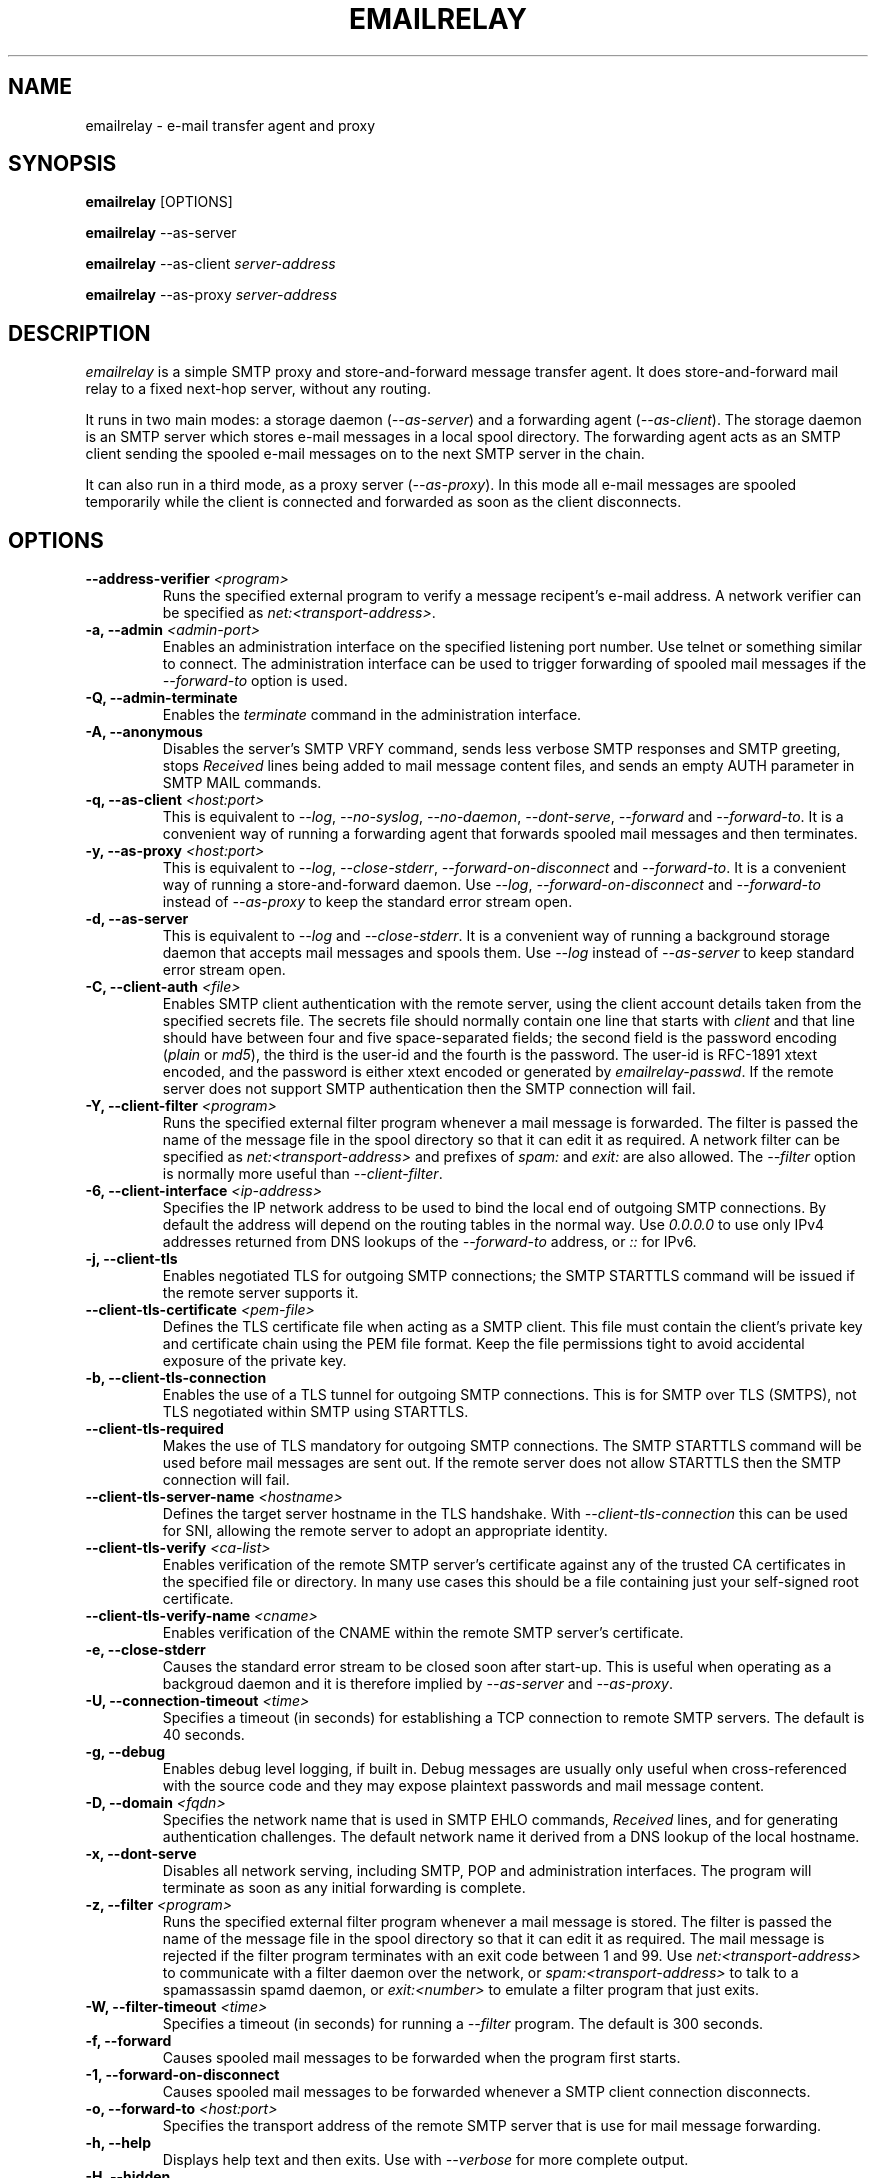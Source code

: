 .\" Copyright (C) 2001-2018 Graeme Walker <graeme_walker@users.sourceforge.net>
.\"
.\" This program is free software: you can redistribute it and/or modify
.\" it under the terms of the GNU General Public License as published by
.\" the Free Software Foundation, either version 3 of the License, or
.\" (at your option) any later version.
.\"
.\" This program is distributed in the hope that it will be useful,
.\" but WITHOUT ANY WARRANTY; without even the implied warranty of
.\" MERCHANTABILITY or FITNESS FOR A PARTICULAR PURPOSE.  See the
.\" GNU General Public License for more details.
.\"
.\" You should have received a copy of the GNU General Public License
.\" along with this program.  If not, see <http://www.gnu.org/licenses/>.
.TH EMAILRELAY 1 local
.SH NAME
emailrelay \- e-mail transfer agent and proxy
.SH SYNOPSIS
.B emailrelay
[OPTIONS]
.LP
.B emailrelay
--as-server
.LP
.B emailrelay
--as-client
.I server-address
.LP
.B emailrelay
--as-proxy
.I server-address
.SH DESCRIPTION
.I emailrelay
is a simple SMTP proxy and store-and-forward message transfer agent.
It does store-and-forward mail relay to a fixed next-hop server, without
any routing.
.LP
It runs in two main modes: a storage daemon
.RI ( --as-server )
and a forwarding
agent
.RI ( --as-client ).
The storage daemon is an SMTP server which stores e-mail
messages in a local spool directory. The forwarding agent acts as an
SMTP client sending the spooled e-mail messages on to the next
SMTP server in the chain.
.LP
It can also run in a third mode, as a proxy server
.RI ( --as-proxy ).
In this mode all e-mail messages are spooled temporarily while the
client is connected and forwarded as soon as the client
disconnects.
.SH OPTIONS
.TP
.B --address-verifier \fI<program>\fR
Runs the specified external program to verify a message recipent's e-mail address. A network verifier can be specified as \fInet:<transport-address>\fR.
.TP
.B \-a, --admin \fI<admin-port>\fR
Enables an administration interface on the specified listening port number. Use telnet or something similar to connect. The administration interface can be used to trigger forwarding of spooled mail messages if the \fI--forward-to\fR option is used.
.TP
.B \-Q, --admin-terminate
Enables the \fIterminate\fR command in the administration interface.
.TP
.B \-A, --anonymous
Disables the server's SMTP VRFY command, sends less verbose SMTP responses and SMTP greeting, stops \fIReceived\fR lines being added to mail message content files, and sends an empty AUTH parameter in SMTP MAIL commands.
.TP
.B \-q, --as-client \fI<host:port>\fR
This is equivalent to \fI--log\fR, \fI--no-syslog\fR, \fI--no-daemon\fR, \fI--dont-serve\fR, \fI--forward\fR and \fI--forward-to\fR. It is a convenient way of running a forwarding agent that forwards spooled mail messages and then terminates.
.TP
.B \-y, --as-proxy \fI<host:port>\fR
This is equivalent to \fI--log\fR, \fI--close-stderr\fR, \fI--forward-on-disconnect\fR and \fI--forward-to\fR. It is a convenient way of running a store-and-forward daemon. Use \fI--log\fR, \fI--forward-on-disconnect\fR and \fI--forward-to\fR instead of \fI--as-proxy\fR to keep the standard error stream open.
.TP
.B \-d, --as-server
This is equivalent to \fI--log\fR and \fI--close-stderr\fR. It is a convenient way of running a background storage daemon that accepts mail messages and spools them. Use \fI--log\fR instead of \fI--as-server\fR to keep standard error stream open.
.TP
.B \-C, --client-auth \fI<file>\fR
Enables SMTP client authentication with the remote server, using the client account details taken from the specified secrets file. The secrets file should normally contain one line that starts with \fIclient\fR and that line should have between four and five space-separated fields; the second field is the password encoding (\fIplain\fR or \fImd5\fR), the third is the user-id and the fourth is the password. The user-id is RFC-1891 xtext encoded, and the password is either xtext encoded or generated by \fIemailrelay-passwd\fR. If the remote server does not support SMTP authentication then the SMTP connection will fail.
.TP
.B \-Y, --client-filter \fI<program>\fR
Runs the specified external filter program whenever a mail message is forwarded. The filter is passed the name of the message file in the spool directory so that it can edit it as required. A network filter can be specified as \fInet:<transport-address>\fR and prefixes of \fIspam:\fR and \fIexit:\fR are also allowed. The \fI--filter\fR option is normally more useful than \fI--client-filter\fR.
.TP
.B \-6, --client-interface \fI<ip-address>\fR
Specifies the IP network address to be used to bind the local end of outgoing SMTP connections. By default the address will depend on the routing tables in the normal way. Use \fI0.0.0.0\fR to use only IPv4 addresses returned from DNS lookups of the \fI--forward-to\fR address, or \fI::\fR for IPv6.
.TP
.B \-j, --client-tls
Enables negotiated TLS for outgoing SMTP connections; the SMTP STARTTLS command will be issued if the remote server supports it.
.TP
.B --client-tls-certificate \fI<pem-file>\fR
Defines the TLS certificate file when acting as a SMTP client. This file must contain the client's private key and certificate chain using the PEM file format. Keep the file permissions tight to avoid accidental exposure of the private key.
.TP
.B \-b, --client-tls-connection
Enables the use of a TLS tunnel for outgoing SMTP connections. This is for SMTP over TLS (SMTPS), not TLS negotiated within SMTP using STARTTLS.
.TP
.B --client-tls-required
Makes the use of TLS mandatory for outgoing SMTP connections. The SMTP STARTTLS command will be used before mail messages are sent out. If the remote server does not allow STARTTLS then the SMTP connection will fail.
.TP
.B --client-tls-server-name \fI<hostname>\fR
Defines the target server hostname in the TLS handshake. With \fI--client-tls-connection\fR this can be used for SNI, allowing the remote server to adopt an appropriate identity.
.TP
.B --client-tls-verify \fI<ca-list>\fR
Enables verification of the remote SMTP server's certificate against any of the trusted CA certificates in the specified file or directory. In many use cases this should be a file containing just your self-signed root certificate.
.TP
.B --client-tls-verify-name \fI<cname>\fR
Enables verification of the CNAME within the remote SMTP server's certificate.
.TP
.B \-e, --close-stderr
Causes the standard error stream to be closed soon after start-up. This is useful when operating as a backgroud daemon and it is therefore implied by \fI--as-server\fR and \fI--as-proxy\fR.
.TP
.B \-U, --connection-timeout \fI<time>\fR
Specifies a timeout (in seconds) for establishing a TCP connection to remote SMTP servers. The default is 40 seconds.
.TP
.B \-g, --debug
Enables debug level logging, if built in. Debug messages are usually only useful when cross-referenced with the source code and they may expose plaintext passwords and mail message content.
.TP
.B \-D, --domain \fI<fqdn>\fR
Specifies the network name that is used in SMTP EHLO commands, \fIReceived\fR lines, and for generating authentication challenges. The default network name it derived from a DNS lookup of the local hostname.
.TP
.B \-x, --dont-serve
Disables all network serving, including SMTP, POP and administration interfaces. The program will terminate as soon as any initial forwarding is complete.
.TP
.B \-z, --filter \fI<program>\fR
Runs the specified external filter program whenever a mail message is stored. The filter is passed the name of the message file in the spool directory so that it can edit it as required. The mail message is rejected if the filter program terminates with an exit code between 1 and 99. Use \fInet:<transport-address>\fR to communicate with a filter daemon over the network, or \fIspam:<transport-address>\fR to talk to a spamassassin spamd daemon, or \fIexit:<number>\fR to emulate a filter program that just exits.
.TP
.B \-W, --filter-timeout \fI<time>\fR
Specifies a timeout (in seconds) for running a \fI--filter\fR program. The default is 300 seconds.
.TP
.B \-f, --forward
Causes spooled mail messages to be forwarded when the program first starts.
.TP
.B \-1, --forward-on-disconnect
Causes spooled mail messages to be forwarded whenever a SMTP client connection disconnects.
.TP
.B \-o, --forward-to \fI<host:port>\fR
Specifies the transport address of the remote SMTP server that is use for mail message forwarding.
.TP
.B \-h, --help
Displays help text and then exits. Use with \fI--verbose\fR for more complete output.
.TP
.B \-H, --hidden
Windows only. Hides the application window and disables all message boxes. This is useful when running as a windows service.
.TP
.B \-m, --immediate
Causes mail messages to be forwarded as soon as they are submitted, even before they are accepted. This can be used to do proxying without store-and-forward, but in practice clients tend to to time out while waiting for their mail message to be accepted.
.TP
.B \-I, --interface \fI<ip-address-list>\fR
Specifies the IP network addresses used to bind listening ports. By default listening ports for incoming SMTP, POP and administration connections will bind the 'any' address for IPv4 and for IPv6, ie. \fI0.0.0.0\fR and \fI::\fR. Use this option to limit listening to particular addresses (and by implication to particular network interfaces). Multiple addresses can be specified by using the option more than once or by using a comma-separated list. Use a prefix of \fIsmtp=\fR, \fIpop=\fR or \fIadmin=\fR on addresses that should apply only to those types of listening port.
.TP
.B \-l, --log
Enables logging to the standard error stream and to the syslog. The \fI--close-stderr\fR and \fI--no-syslog\fR options can be used to disable output to standard error stream and the syslog separately. Note that \fI--as-server\fR, \fI--as-client\fR and \fI--as-proxy\fR imply \fI--log\fR, and \fI--as-server\fR and \fI--as-proxy\fR also imply \fI--close-stderr\fR.
.TP
.B \-N, --log-file \fI<file>\fR
Redirects standard-error logging to the specified file. Logging to the log file is not affected by \fI--close-stderr\fR. The filename can include \fI%d\fR to get daily log files; the \fI%d\fR is replaced by the current date in the local timezone using a \fIYYYYMMDD\fR format.
.TP
.B \-L, --log-time
Adds a timestamp to the logging output using the local timezone.
.TP
.B \-t, --no-daemon
Disables the normal backgrounding at startup so that the program runs in the foreground, without forking or detaching from the terminal.  On Windows this disables the system tray icon so the program uses a normal window; when the window is closed the program terminates.
.TP
.B \-X, --no-smtp
Disables listening for incoming SMTP connections.
.TP
.B \-n, --no-syslog
Disables logging to the syslog. Note that \fI--as-client\fR implies \fI--no-syslog\fR.
.TP
.B \-i, --pid-file \fI<pid-file>\fR
Causes the process-id to be written into the specified file when the program starts up, typically after it has become a backgroud daemon.
.TP
.B \-O, --poll \fI<period>\fR
Causes forwarding of spooled mail messages to happen at regular intervals (with the time given in seconds).
.TP
.B \-B, --pop
Enables the POP server listening, by default on port 110, providing access to spooled mail messages. Negotiated TLS using the POP3 \fISTLS\fR command will be enabled if the \fI--server-tls\fR option is also given.
.TP
.B \-F, --pop-auth \fI<file>\fR
Specifies a file containing valid POP account details. The file format is the same as for the SMTP server secrets file, ie. lines starting with \fIserver\fR, with user-id and password in the third and fourth fields. A special value of \fI/pam\fR can be used for authentication using linux PAM.
.TP
.B \-J, --pop-by-name
Modifies the spool directory used by the POP server to be a sub-directory with the same name as the POP authentication user-id. This allows multiple POP clients to read the spooled messages without interfering with each other. Content files can stay in the main spool directory with the envelope files copied into user-specific sub-directories. The \fIemailrelay-filter-copy\fR program is a convenient way of doing this when run via \fI--filter\fR.
.TP
.B \-G, --pop-no-delete
Disables the POP DELE command so that the command appears to succeed but mail messages are not deleted from the spool directory.
.TP
.B \-E, --pop-port \fI<port>\fR
Sets the POP server's listening port number.
.TP
.B \-p, --port \fI<port>\fR
Sets the port number used for listening for incoming SMTP connections.
.TP
.B \-w, --prompt-timeout \fI<time>\fR
Specifies a timeout (in seconds) for getting the initial prompt from a remote SMTP server. If no prompt is received after this time then the SMTP dialog goes ahead without it.
.TP
.B \-r, --remote-clients
Allows incoming connections from addresses that are not local. The default behaviour is to ignore connections that are not local in order to prevent accidental exposure to the public internet, but a firewall should also be used. The definition of 'local' is different for IPv4 and IPv6.
.TP
.B \-T, --response-timeout \fI<time>\fR
Specifies a timeout (in seconds) for getting responses from remote SMTP servers. The default is 1800 seconds.
.TP
.B \-S, --server-auth \fI<file>\fR
Enables SMTP server authentication of remote SMTP clients. Account names and passwords are taken from the specified secrets file. The secrets file should contain lines that have four space-separated fields, starting with \fIserver\fR in the first field; the second field is the password encoding (\fIplain\fR or \fImd5\fR), the third is the client user-id and the fourth is the password. The user-id is RFC-1891 xtext encoded, and the password is either xtext encoded or generated by \fIemailrelay-passwd\fR. A special value of \fI/pam\fR can be used for authentication using linux PAM.
.TP
.B \-K, --server-tls
Enables TLS for incoming SMTP and POP connections. SMTP clients can then request TLS encryption by issuing the STARTTLS command. The \fI--server-tls-certificate\fR option must be used to define the server certificate.
.TP
.B --server-tls-certificate \fI<pem-file>\fR
Defines the TLS certificate file when acting as a SMTP or POP server. This file must contain the server's private key and certificate chain using the PEM file format. Keep the file permissions tight to avoid accidental exposure of the private key.
.TP
.B --server-tls-required
Makes the use of TLS mandatory for any incoming SMTP and POP connections. SMTP clients must use the STARTTLS command to establish a TLS session before they can issue SMTP AUTH or SMTP MAIL-TO commands.
.TP
.B --server-tls-verify \fI<ca-list>\fR
Enables verification of remote SMTP and POP clients' certificates against any of the trusted CA certificates in the specified file or directory. In many use cases this should be a file containing just your self-signed root certificate.
.TP
.B \-M, --size \fI<bytes>\fR
Limits the size of mail messages that can be submitted over SMTP.
.TP
.B \-s, --spool-dir \fI<dir>\fR
Specifies the directory used for holding mail messages that have been received but not yet forwarded.
.TP
.B \-k, --syslog
When used with \fI--log\fR this option enables logging to the syslog even if the \fI--no-syslog\fR option is also used. This is typically used as a convenient override when using \fI--as-client\fR.
.TP
.B \-9, --tls-config \fI<options>\fR
Selects and configures the low-level TLS library, using a comma-separated list of keywords. If OpenSSL and mbedTLS are both built in then keywords of \fIopenssl\fR and \fImbedtls\fR will select one or the other. Keywords like \fItlsv1.2\fR can be used to set a minimum TLS protocol version, but test carefully since invalid settings are not reported.
.TP
.B \-u, --user \fI<username>\fR
When started as root the program switches to an non-privileged effective user-id when idle. This option can be used to define which user-id is used. Ignored on Windows.
.TP
.B \-v, --verbose
Enables more verbose logging when used with \fI--log\fR, and more verbose help when used with \fI--help\fR.
.TP
.B \-V, --version
Displays version information and then exits.
.SH SEE ALSO
.BR emailrelay-submit (1),
.BR emailrelay-passwd (1),
.SH AUTHOR
Graeme Walker, mailto:graeme_walker@users.sourceforge.net
